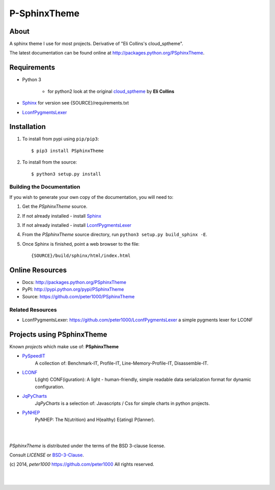 =============
P-SphinxTheme
=============

About
=====
A sphinx theme I use for most projects. Derivative of "Eli Collins's cloud_sptheme".

The latest documentation can be found online at `<http://packages.python.org/PSphinxTheme>`_.


Requirements
============
- Python 3

   - for python2 look at the original `cloud_sptheme <https://bitbucket.org/ecollins/cloud_sptheme>`_ by **Eli Collins**

- `Sphinx <http://sphinx-doc.org/>`_  for version see {SOURCE}/requirements.txt
- `LconfPygmentsLexer <https://github.com/peter1000/LconfPygmentsLexer>`_


Installation
============
#. To install from pypi using ``pip/pip3``::

   $ pip3 install PSphinxTheme

#. To install from the source::

   $ python3 setup.py install


Building the Documentation
--------------------------
If you wish to generate your own copy of the documentation, you will need to:

#. Get the `PSphinxTheme` source.
#. If not already installed - install `Sphinx <http://sphinx-doc.org/>`_
#. If not already installed - install `LconfPygmentsLexer <https://github.com/peter1000/LconfPygmentsLexer>`_
#. From the `PSphinxTheme` source directory, run ``python3 setup.py build_sphinx -E``.
#. Once Sphinx is finished, point a web browser to the file::

   {SOURCE}/build/sphinx/html/index.html


Online Resources
================
- Docs:       http://packages.python.org/PSphinxTheme
- PyPI:       http://pypi.python.org/pypi/PSphinxTheme
- Source:     https://github.com/peter1000/PSphinxTheme

Related Resources
-----------------
- LconfPygmentsLexer: `<https://github.com/peter1000/LconfPygmentsLexer>`_ a simple pygments lexer for LCONF


Projects using PSphinxTheme
===========================

Known `projects` which make use of: **PSphinxTheme**

- `PySpeedIT <https://github.com/peter1000/PySpeedIT>`_
   A collection of: Benchmark-IT, Profile-IT, Line-Memory-Profile-IT, Disassemble-IT.

- `LCONF <https://github.com/peter1000/LCONF>`_
   L(ight) CONF(iguration): A light - human-friendly, simple readable data serialization format for dynamic configuration.

- `JqPyCharts <https://github.com/peter1000/JqPyCharts>`_
   `JqPyCharts` is a selection of: Javascripts / Css for simple charts in python projects.

- `PyNHEP <https://github.com/peter1000/PyNHEP>`_
   PyNHEP: The N(utrition) and H(ealthy) E(ating) P(lanner).

|
|

`PSphinxTheme` is distributed under the terms of the BSD 3-clause license.

Consult `LICENSE` or `BSD-3-Clause <http://opensource.org/licenses/BSD-3-Clause>`_.

(c) 2014, `peter1000` https://github.com/peter1000
All rights reserved.

|
|
